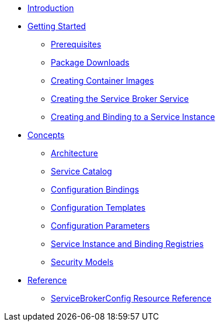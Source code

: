 * xref:index.adoc[Introduction]
* xref:install.adoc[Getting Started]
** xref:install-prerequisites.adoc[Prerequisites]
** xref:install-packages.adoc[Package Downloads]
** xref:install-container.adoc[Creating Container Images]
** xref:install-kubernetes.adoc[Creating the Service Broker Service]
** xref:install-serviceinstance.adoc[Creating and Binding to a Service Instance]
* xref:concepts.adoc[Concepts]
** xref:concepts-architecture.adoc[Architecture]
** xref:concepts-catalog.adoc[Service Catalog]
** xref:concepts-bindings.adoc[Configuration Bindings]
** xref:concepts-templates.adoc[Configuration Templates]
** xref:concepts-parameters.adoc[Configuration Parameters]
** xref:concepts-registry.adoc[Service Instance and Binding Registries]
** xref:concepts-security.adoc[Security Models]
* xref:reference.adoc[Reference]
** xref:reference-servicebrokerconfigs.adoc[ServiceBrokerConfig Resource Reference]
